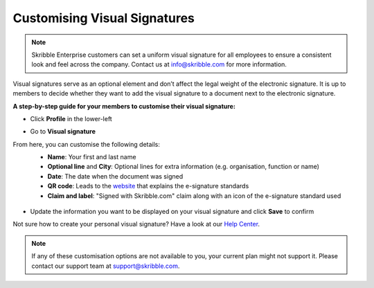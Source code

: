 .. _account-visualsignature:

=============================
Customising Visual Signatures
=============================

.. NOTE::
  Skribble Enterprise customers can set a uniform visual signature for all employees to ensure a consistent look and feel across the company. Contact us at info@skribble.com for more information.
   
Visual signatures serve as an optional element and don’t affect the legal weight of the electronic signature. It is up to members to decide whether they want to add the visual signature to a document next to the electronic signature.

**A step-by-step guide for your members to customise their visual signature:**

- Click **Profile** in the lower-left


.. image:: 2-my_skribble_profile.png
    :class: with-shadow


- Go to **Visual signature**


.. image:: 3-click_visual_signature.png
    :class: with-shadow


From here, you can customise the following details:
  - **Name**: Your first and last name
  - **Optional line** and **City**: Optional lines for extra information (e.g. organisation, function or name)
  - **Date**: The date when the document was signed  
  - **QR code**: Leads to the `website`_ that explains the e-signature standards
  - **Claim and label**: "Signed with Skribble.com" claim along with an icon of the e-signature standard used
  
  
   .. _website: https://www.skribble.com/signaturestandards/
   
   
.. image:: 5-customise_visual_signature.png
    :class: with-shadow
    
    
- Update the information you want to be displayed on your visual signature and click **Save** to confirm


.. image:: 6-save_customisation.png
    :class: with-shadow


Not sure how to create your personal visual signature? Have a look at our `Help Center`_.
  
   .. _Help Center: https://help.skribble.com/-en-creating-visual-signature
   

.. NOTE::
   If any of these customisation options are not available to you, your current plan might not support it. Please contact our support team at support@skribble.com.
